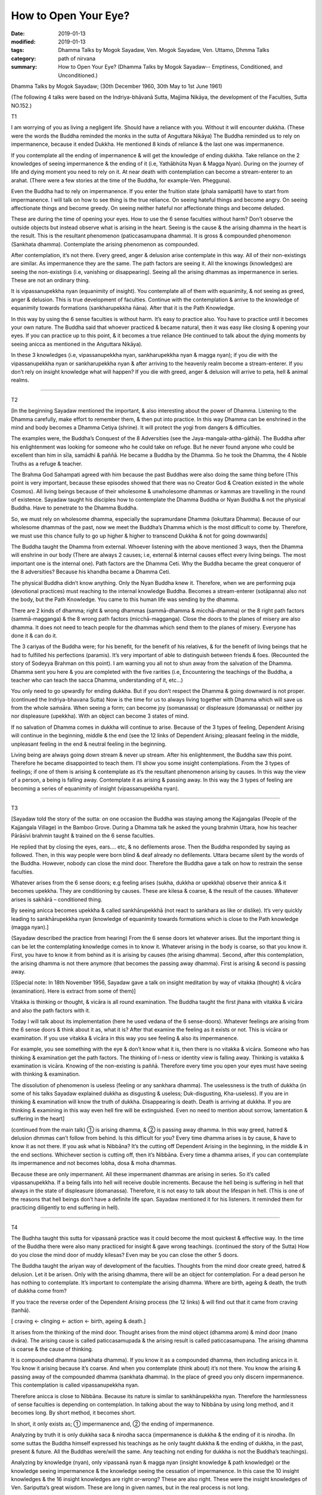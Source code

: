 ==========================================
How to Open Your Eye?
==========================================

:date: 2019-01-13
:modified: 2019-01-13
:tags: Dhamma Talks by Mogok Sayadaw, Ven. Mogok Sayadaw, Ven. Uttamo, Dhmma Talks
:category: path of nirvana
:summary: How to Open Your Eye? (Dhamma Talks by Mogok Sayadaw-- Emptiness, Conditioned, and Unconditioned.)

Dhamma Talks by Mogok Sayadaw; (30th December 1960, 30th May to 1st June 1961)

(The following 4 talks were based on the Indriya-bhāvanā Sutta, Majjima Nikāya, the development of the Faculties, Sutta NO.152.)	

T1

I am worrying of you as living a negligent life. Should have a reliance with you. Without it will encounter dukkha. (These were the words the Buddha reminded the monks in the sutta of Anguttara Nikāya) The Buddha reminded us to rely on impermanence, because it ended Dukkha. He mentioned 8 kinds of reliance & the last one was impermanence.

If you contemplate all the ending of impermanence & will get the knowledge of ending dukkha. Take reliance on the 2 knowledges of seeing impermanence & the ending of it (i.e, Yathābhūta Nyan & Magga Nyan). During on the journey of life and dying moment you need to rely on it. At near death with contemplation can become a stream-enterer to an arahat. (There were a few stories at the time of the Buddha, for example-Ven. Phegguna). 

Even the Buddha had to rely on impermanence. If you enter the fruition state (phala samāpatti) have to start from impermanence. I will talk on how to see thing is the true reliance. On seeing hateful things and become angry. On seeing affectionate things and become greedy. On seeing neither hateful nor affectionate things and become deluded. 

These are during the time of opening your eyes. How to use the 6 sense faculties without harm? Don’t observe the outside objects but instead observe what is arising in the heart. Seeing is the cause & the arising dhamma in the heart is the result. This is the resultant phenomenon (paticcasamupana dhamma). It is gross & compounded phenomenon (Sankhata dhamma). Contemplate the arising phenomenon as compounded.

After contemplation, it’s not there. Every greed, anger & delusion arise contemplate in this way. All of their non-existings are similar. As impermanence they are the same. The path factors are seeing it. All the knowings (knowledges) are seeing the non-existings (i.e, vanishing or disappearing). Seeing all the arising dhammas as impermanence in series. These are not an ordinary thing. 

It is vipassanupekkha nyan (equanimity of insight). You contemplate all of them with equanimity, & not seeing as greed, anger & delusion. This is true development of faculties. Continue with the contemplation & arrive to the knowledge of equanimity towards formations (sankharupekkha ñāna). After that it is the Path Knowledge. 

In this way by using the 6 sense faculties is without harm. It’s easy to practice also. You have to practice until it becomes your own nature. The Buddha said that whoever practiced & became natural, then it was easy like closing & opening your eyes. If you can practice up to this point, & it becomes a true reliance (He continued to talk about the dying moments by seeing anicca as mentioned in the Aṅguttara Nikāya). 

In these 3 knowledges (i.e, vipassanupekkha nyan, sankharupekkha nyan & magga nyan); if you die with the vipassanupekkha nyan or sankharupekkha nyan & after arriving to the heavenly realm become a stream-enterer. If you don’t rely on insight knowledge what will happen? If you die with greed, anger & delusion will arrive to peta, hell & animal realms. 

------

T2

[In the beginning Sayadaw mentioned the important, & also interesting about the power of Dhamma. Listening to the Dhamma carefully, make effort to remember them, & then put into practice. In this way Dhamma can be enshrined in the mind and body becomes a Dhamma Cetiya (shrine). It will protect the yogi from dangers & difficulties. 

The examples were, the Buddha’s Conquest of the 8 Adversities (see the Jaya-mangala-attha-gāthā). The Buddha after his enlightenment was looking for someone who he could take on refuge. But he never found anyone who could be excellent than him in sīla, samādhi & paññā. He became a Buddha by the Dhamma. So he took the Dhamma, the 4 Noble Truths as a refuge & teacher. 

The Brahma God Sahampati agreed with him because the past Buddhas were also doing the same thing before (This point is very important, because these episodes showed that there was no Creator God & Creation existed in the whole Cosmos). All living beings because of their wholesome & unwholesome dhammas or kammas are travelling in the round of existence. Sayadaw taught his disciples how to contemplate the Dhamma Buddha or Nyan Buddha & not the physical Buddha. Have to penetrate to the Dhamma Buddha. 

So, we must rely on wholesome dhamma, especially the supramurdane Dhamma (lokuttara Dhamma). Because of our wholesome dhammas of the past, now we meet the Buddha’s Dhamma which is the most difficult to come by. Therefore, we must use this chance fully to go up higher & higher to transcend Dukkha & not for going downwards]	

The Buddha taught the Dhamma from external. Whoever listening with the above mentioned 3 ways, then the Dhamma will enshrine in our body (There are always 2 causes; i.e, external & internal causes effect every living beings. The most important one is the internal one). Path factors are the Dhamma Ceti. Why the Buddha became the great conqueror of the 8 adversities? Because his khandha became a Dhamma Ceti. 

The physical Buddha didn’t know anything. Only the Nyan Buddha knew it. Therefore, when we are performing puja (devotional practices) must reaching to the internal knowledge Buddha. Becomes a stream-enterer (sotāpanna) also not the body, but the Path Knowledge. You came to this human life was sending by the dhamma. 

There are 2 kinds of dhamma; right & wrong dhammas (sammā-dhamma & micchā-dhamma) or the 8 right path factors (sammā-magganga) & the 8 wrong path factors (micchā-magganga). Close the doors to the planes of misery are also dhamma. It does not need to teach people for the dhammas which send them to the planes of misery. Everyone has done it & can do it. 

The 3 cariyas of the Buddha were; for his benefit, for the benefit of his relatives, & for the benefit of living beings that he had to fulfilled his perfections (paramis). It’s very important of able to distinguish between friends & foes. (Recounted the story of Sodeyya Brahman on this point). I am warning you all not to shun away from the salvation of the Dhamma. Dhamma sent you here & you are completed with the five rarities (i.e, Encountering the teachings of the Buddha, a teacher who can teach the sacca Dhamma, understanding of it, etc…)

You only need to go upwardly for ending dukkha. But if you don’t respect the Dhamma & going downward is not proper. (continued the Indriya-bhavana Sutta) Now is the time for us to always living together with Dhamma which will save us from the whole saṁsāra. When seeing a form; can become joy (somanassa) or displeasure (domanassa) or neither joy nor displeasure (upekkha). With an object can become 3 states of mind. 

If no salvation of Dhamma comes in dukkha will continue to arise. Because of the 3 types of feeling, Dependent Arising will continue in the beginning, middle & the end (see the 12 links of Dependent Arising; pleasant feeling in the middle, unpleasant feeling in the end & neutral feeling in the beginning.

Living being are always going down stream & never up stream. After his enlightenment, the Buddha saw this point. Therefore he became disappointed to teach them. I’ll show you some insight contemplations. From the 3 types of feelings; if one of them is arising & contemplate as it’s the resultant phenomenon arising by causes. In this way the view of a person, a being is falling away. Contemplate it as arising & passing away. In this way the 3 types of feeling are becoming a series of equanimity of insight (vipassanupekkha nyan).

------

T3

[Sayadaw told the story of the sutta: on one occasion the Buddha was staying among the Kajjangalas (People of the Kajjangala Village) in the Bamboo Grove. During a Dhamma talk he asked the young brahmin Uttara, how his teacher Pārāsivi brahmin taught & trained on the 6 sense faculties. 

He replied that by closing the eyes, ears…. etc, & no defilements arose. Then the Buddha responded by saying as followed. Then, in this way people were born blind & deaf already no defilements. Uttara became silent by the words of the Buddha. However, nobody can close the mind door. Therefore the Buddha gave a talk on how to restrain the sense faculties. 

Whatever arises from the 6 sense doors; e.g feeling arises (sukha, dukkha or upekkha) observe their annica & it becomes upekkha. They are conditioning by causes. These are kilesa & coarse, & the result of the causes. Whatever arises is sakhārā – conditioned thing. 

By seeing anicca becomes upekkha & called sankhārupekkhā (not react to sankhara as like or dislike). It’s very quickly leading to sankhārupekkha nyan (knowledge of equanimity towards formations which is close to the Path knowledge (magga nyan).]

(Sayadaw described the practice from hearing) From the 6 sense doors let whatever arises. But the important thing is can be let the contemplating knowledge comes in to know it. Whatever arising in the body is coarse, so that you know it. First, you have to know it from behind as it is arising by causes (the arising dhamma). Second, after this contemplation, the arising dhamma is not there anymore (that becomes the passing away dhamma). First is arising & second is passing away. 

[(Special note: In 18th November 1956, Sayadaw gave a talk on insight meditation by way of vitakka (thought) & vicāra (examination). Here is extract from some of them)] 

Vitakka is thinking or thought, & vicāra is all round examination. The Buddha taught the first jhana with vitakka & vicāra and also the path factors with it. 

Today I will talk about its implementation (here he used vedana of the 6 sense-doors). Whatever feelings are arising from the 6 sense doors & think about it as, what it is? After that examine the feeling as it exists or not. This is vicāra or examination. If you use vitakka & vicāra in this way you see feeling & also its impermanence. 

For example, you see something with the eye & don’t know what it is, then there is no vitakka & vicāra. Someone who has thinking & examination get the path factors. The thinking of I-ness or identity view is falling away. Thinking is vatakka & examination is vicāra. Knowing of the non-existing is paññā. Therefore every time you open your eyes must have seeing with thinking & examination. 

The dissolution of phenomenon is useless (feeling or any sankhara dhamma). The uselessness is the truth of dukkha (in some of his talks Sayadaw explained dukkha as disgusting & useless; Duk-disgusting, Kha-useless). If you are in thinking & examination will know the truth of dukkha. Disappearing is death. Death is arriving at dukkha. If you are thinking & examining in this way even hell fire will be extinguished. Even no need to mention about sorrow, lamentation & suffering in the heart]

(continued from the main talk) ① is arising dhamma, & ② is passing away dhamma. In this way greed, hatred & delusion dhmmas can’t follow from behind. Is this difficult for you? Every time dhamma arises is by cause, & have to know it as not there. If you ask what is Nibbāna? It’s the cutting off Dependent Arising in the beginning, in the middle & in the end sections. Whichever section is cutting off, then it’s Nibbāna. Every time a dhamma arises, if you can contemplate its impermanence and not becomes lobha, dosa & moha dhammas. 

Because these are only impermanent. All these impermanent dhammas are arising in series. So it’s called vipassanupekkha. If a being falls into hell will receive double increments. Because the hell being is suffering in hell that always in the state of displeasure (domanassa). Therefore, it is not easy to talk about the lifespan in hell. (This is one of the reasons that hell beings don’t have a definite life span. Sayadaw mentioned it for his listeners. It reminded them for practicing diligently to end suffering in hell).

------

T4

The Budhha taught this sutta for vipassanā practice was it could become the most quickest & effective way. In the time of the Buddha there were also many practiced for insight & gave wrong teachings. (continued the story of the Sutta) How do you close the mind door of muddy kilesas? Even may be you can close the other 5 doors. 

The Buddha taught the ariyan way of development of the faculties. Thoughts from the mind door create greed, hatred & delusion. Let it be arisen. Only with the arising dhamma, there will be an object for contemplation. For a dead person he has nothing to contemplate. It’s important to contemplate the arising dhamma. Where are birth, ageing & death, the truth of dukkha come from? 

If you trace the reverse order of the Dependent Arising process (the 12 links) & will find out that it came from craving (tanhā). 

[ craving <- clinging <- action <- birth, ageing & death.]

It arises from the thinking of the mind door. Thought arises from the mind object (dhamma arom) & mind door (mano dvāra). The arising cause is called paticcasamupada & the arising result is called paticcasamupana. The arising dhamma is coarse & the cause of thinking. 

It is compounded dhamma (sankhata dhamma). If you know it as a compounded dhamma, then including anicca in it. You know it arising because it’s coarse. And when you contemplate (think about) it’s not there. You know the arising & passing away of the compounded dhamma (sankhata dhamma). In the place of greed you only discern impermanence. This contemplation is called vipassanupekkha nyan.

Therefore anicca is close to Nibbāna. Because its nature is similar to sankhārupekkha nyan. Therefore the harmlessness of sense faculties is depending on contemplation. In talking about the way to Nibbāna by using long method, and it becomes long. By short method, it becomes short.

In short, it only exists as; ① impermanence and, ② the ending of impermanence. 

Analyzing by truth it is only dukkha saca & nirodha sacca (impermanence is dukkha & the ending of it is nirodha. (In some suttas the Buddha himself expressed his teachings as he only taught dukkha & the ending of dukkha, in the past, present & future. All the Buddhas were/will the same. Any teaching not ending for dukkha is not the Buddha’s teachings).

Analyzing by knowledge (nyan), only vipassanā nyan & magga nyan (insight knowledge & path knowledge) or the knowledge seeing impermanence & the knowledge seeing the cessation of impermanence. In this case the 10 insight knowledges & the 16 insight knowledges are right or-wrong? These are also right. These were the insight knowledges of Ven. Sariputta’s great wisdom. These are long in given names, but in the real process is not long.

Insight knowledge kills the coarse defilement & path knowledge kills the refine one (anusaya-latent one). In the time of the Buddha there were many examples of getting enlightenments within a sitting (mostly listening talks). These were happening because of the short knowledge. If impermanence ceases, dukkha & kilesa are also ceased.

------

- `Content <{filename}../publication-of-ven_uttamo%zh.rst#dhmma-talks-by-mogok-sayadaw>`__ of "Dhmma Talks by Mogok Sayadaw"

------

cited from https://www.oba.org.tw/viewtopic.php?f=22&t=4036&sid=b1d0212b063edbf60f88ef49a6efbf0b

..
  2019-01-12  create rst; post on 01-13
  https://mogokdhammatalks.blog/